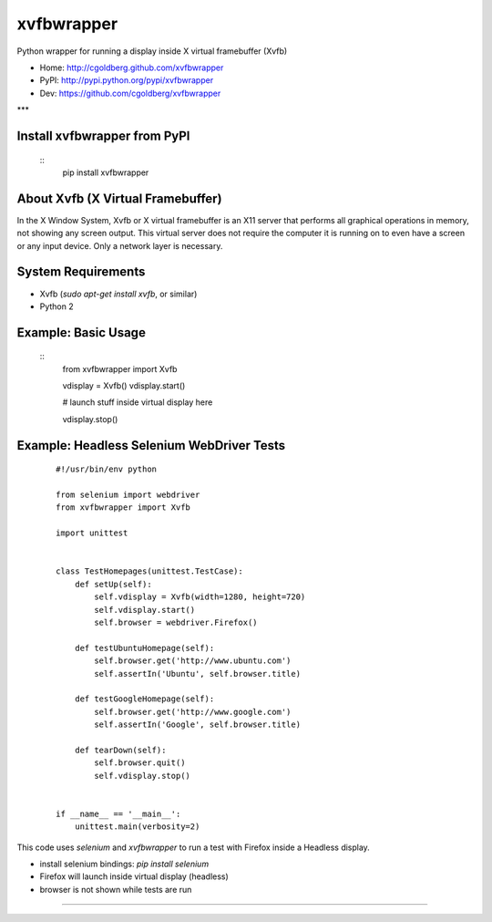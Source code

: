 ===============
    xvfbwrapper
===============

Python wrapper for running a display inside X virtual framebuffer (Xvfb)

* Home: http://cgoldberg.github.com/xvfbwrapper
* PyPI: http://pypi.python.org/pypi/xvfbwrapper
* Dev: https://github.com/cgoldberg/xvfbwrapper

***

*****************************
Install xvfbwrapper from PyPI
*****************************

    ::
        pip install xvfbwrapper

**************************************
    About Xvfb (X Virtual Framebuffer)
**************************************

In the X Window System, Xvfb or X virtual framebuffer is an X11 server that performs all graphical operations in memory, not showing any screen output. This virtual server does not require the computer it is running on to even have a screen or any input device. Only a network layer is necessary.

***********************
    System Requirements
***********************

* Xvfb (`sudo apt-get install xvfb`, or similar)
* Python 2

************************
    Example: Basic Usage
************************

    ::
        from xvfbwrapper import Xvfb
        
        vdisplay = Xvfb()
        vdisplay.start()
        
        # launch stuff inside virtual display here

        vdisplay.stop()

**********************************************
    Example: Headless Selenium WebDriver Tests
**********************************************

    ::
    
        #!/usr/bin/env python
        
        from selenium import webdriver
        from xvfbwrapper import Xvfb
        
        import unittest


        class TestHomepages(unittest.TestCase):
            def setUp(self):
                self.vdisplay = Xvfb(width=1280, height=720)
                self.vdisplay.start()
                self.browser = webdriver.Firefox()
        
            def testUbuntuHomepage(self):
                self.browser.get('http://www.ubuntu.com')
                self.assertIn('Ubuntu', self.browser.title)
        
            def testGoogleHomepage(self):
                self.browser.get('http://www.google.com')
                self.assertIn('Google', self.browser.title)
        
            def tearDown(self):
                self.browser.quit()
                self.vdisplay.stop()
        
        
        if __name__ == '__main__':
            unittest.main(verbosity=2)

This code uses `selenium` and `xvfbwrapper` to run a test with Firefox inside a Headless display.

* install selenium bindings: `pip install selenium`
* Firefox will launch inside virtual display (headless)
* browser is not shown while tests are run

****
